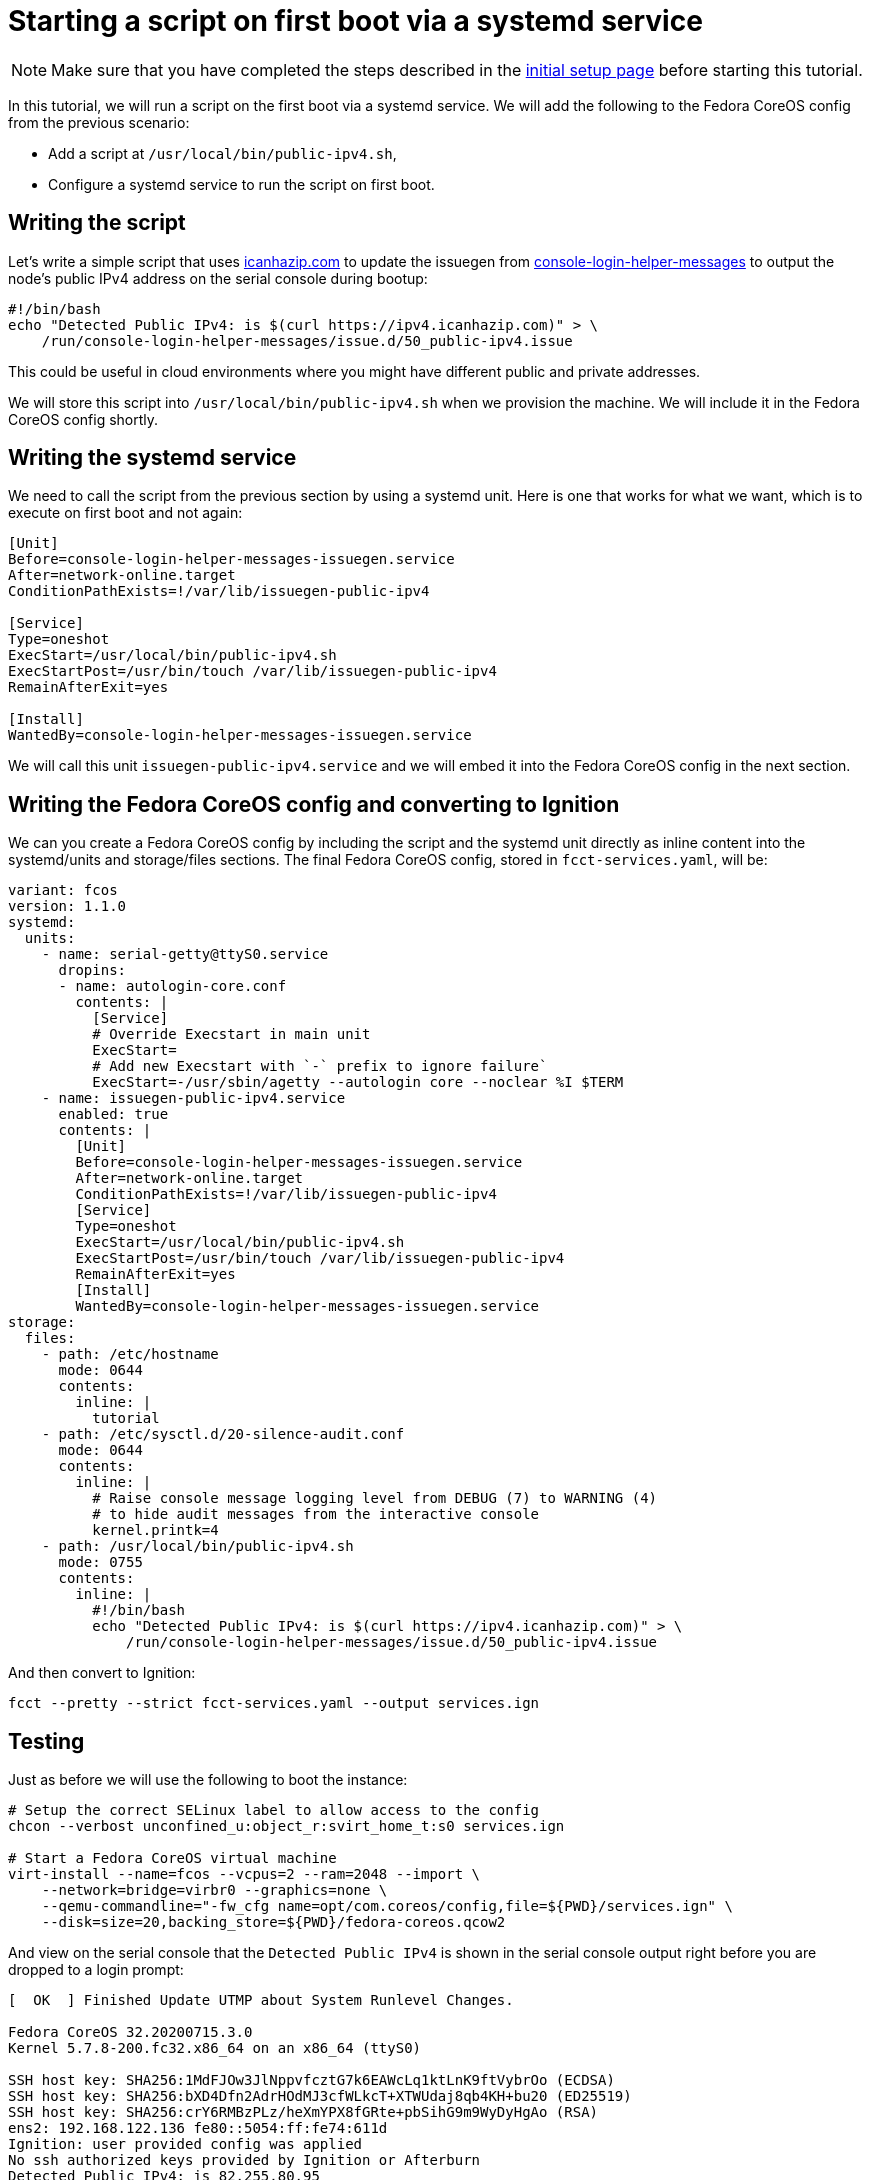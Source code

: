 = Starting a script on first boot via a systemd service

NOTE: Make sure that you have completed the steps described in the xref:tutorial-setup.adoc[initial setup page] before starting this tutorial.

In this tutorial, we will run a script on the first boot via a systemd service. We will add the following to the Fedora CoreOS config from the previous scenario:

* Add a script at `/usr/local/bin/public-ipv4.sh`,
* Configure a systemd service to run the script on first boot.

== Writing the script

Let's write a simple script that uses https://icanhazip.com/[icanhazip.com] to update the issuegen from https://github.com/coreos/console-login-helper-messages[console-login-helper-messages] to output the node's public IPv4 address on the serial console during bootup:

[source,bash]
----
#!/bin/bash
echo "Detected Public IPv4: is $(curl https://ipv4.icanhazip.com)" > \
    /run/console-login-helper-messages/issue.d/50_public-ipv4.issue
----

This could be useful in cloud environments where you might have different public and private addresses.

We will store this script into `/usr/local/bin/public-ipv4.sh` when we provision the machine. We will include it in the Fedora CoreOS config shortly.

== Writing the systemd service

We need to call the script from the previous section by using a systemd unit. Here is one that works for what we want, which is to execute on first boot and not again:

[source,service]
----
[Unit]
Before=console-login-helper-messages-issuegen.service
After=network-online.target
ConditionPathExists=!/var/lib/issuegen-public-ipv4

[Service]
Type=oneshot
ExecStart=/usr/local/bin/public-ipv4.sh
ExecStartPost=/usr/bin/touch /var/lib/issuegen-public-ipv4
RemainAfterExit=yes

[Install]
WantedBy=console-login-helper-messages-issuegen.service
----

We will call this unit `issuegen-public-ipv4.service` and we will embed it into the Fedora CoreOS config in the next section.

== Writing the Fedora CoreOS config and converting to Ignition

We can you create a Fedora CoreOS config by including the script and the systemd unit directly as inline content into the systemd/units and storage/files sections. The final Fedora CoreOS config, stored in `fcct-services.yaml`, will be:

[source,yml]

----
variant: fcos
version: 1.1.0
systemd:
  units:
    - name: serial-getty@ttyS0.service
      dropins:
      - name: autologin-core.conf
        contents: |
          [Service]
          # Override Execstart in main unit
          ExecStart=
          # Add new Execstart with `-` prefix to ignore failure`
          ExecStart=-/usr/sbin/agetty --autologin core --noclear %I $TERM
    - name: issuegen-public-ipv4.service
      enabled: true
      contents: |
        [Unit]
        Before=console-login-helper-messages-issuegen.service
        After=network-online.target
        ConditionPathExists=!/var/lib/issuegen-public-ipv4
        [Service]
        Type=oneshot
        ExecStart=/usr/local/bin/public-ipv4.sh
        ExecStartPost=/usr/bin/touch /var/lib/issuegen-public-ipv4
        RemainAfterExit=yes
        [Install]
        WantedBy=console-login-helper-messages-issuegen.service
storage:
  files:
    - path: /etc/hostname
      mode: 0644
      contents:
        inline: |
          tutorial
    - path: /etc/sysctl.d/20-silence-audit.conf
      mode: 0644
      contents:
        inline: |
          # Raise console message logging level from DEBUG (7) to WARNING (4)
          # to hide audit messages from the interactive console
          kernel.printk=4
    - path: /usr/local/bin/public-ipv4.sh
      mode: 0755
      contents:
        inline: |
          #!/bin/bash
          echo "Detected Public IPv4: is $(curl https://ipv4.icanhazip.com)" > \
              /run/console-login-helper-messages/issue.d/50_public-ipv4.issue
----

And then convert to Ignition:

[source,bash]
----
fcct --pretty --strict fcct-services.yaml --output services.ign
----

== Testing

Just as before we will use the following to boot the instance:

[source,bash]
----
# Setup the correct SELinux label to allow access to the config
chcon --verbost unconfined_u:object_r:svirt_home_t:s0 services.ign

# Start a Fedora CoreOS virtual machine
virt-install --name=fcos --vcpus=2 --ram=2048 --import \
    --network=bridge=virbr0 --graphics=none \
    --qemu-commandline="-fw_cfg name=opt/com.coreos/config,file=${PWD}/services.ign" \
    --disk=size=20,backing_store=${PWD}/fedora-coreos.qcow2
----

And view on the serial console that the `Detected Public IPv4` is shown in the serial console output right before you are dropped to a login prompt:

[source,bash]
----
[  OK  ] Finished Update UTMP about System Runlevel Changes.

Fedora CoreOS 32.20200715.3.0
Kernel 5.7.8-200.fc32.x86_64 on an x86_64 (ttyS0)

SSH host key: SHA256:1MdFJOw3JlNppvfcztG7k6EAWcLq1ktLnK9ftVybrOo (ECDSA)
SSH host key: SHA256:bXD4Dfn2AdrHOdMJ3cfWLkcT+XTWUdaj8qb4KH+bu20 (ED25519)
SSH host key: SHA256:crY6RMBzPLz/heXmYPX8fGRte+pbSihG9m9WyDyHgAo (RSA)
ens2: 192.168.122.136 fe80::5054:ff:fe74:611d
Ignition: user provided config was applied
No ssh authorized keys provided by Ignition or Afterburn
Detected Public IPv4: is 82.255.80.95
tutorial login: core (automatic login)

[core@tutorial ~]$
----

And the service shows it was launched successfully:

[source,bash]
----
[core@tutorial ~]$ systemctl status --no-pager issuegen-public-ipv4.service
● issuegen-public-ipv.service
     Loaded: loaded (/etc/systemd/system/issuegen-public-ipv.service; enabled; vendor preset: enabled)
     Active: active (exited) since Fri 2020-08-07 09:35:59 UTC; 57s ago
    Process: 1871 ExecStart=/usr/local/bin/public-ipv4.sh (code=exited, status=0/SUCCESS)
    Process: 1920 ExecStartPost=/usr/bin/touch /var/lib/issuegen-public-ipv4 (code=exited, status=0/SUCCESS)
   Main PID: 1871 (code=exited, status=0/SUCCESS)

Aug 07 09:35:58 tutorial systemd[1]: Starting issuegen-public-ipv.service...
Aug 07 09:35:58 tutorial public-ipv4.sh[1874]:   % Total    % Received % Xferd  Average Speed   Time    Time     Time  Current
Aug 07 09:35:58 tutorial public-ipv4.sh[1874]:                                  Dload  Upload   Total   Spent    Left  Speed
Aug 07 09:35:59 tutorial public-ipv4.sh[1874]: [158B blob data]
Aug 07 09:35:59 tutorial systemd[1]: Finished issuegen-public-ipv.service.
----

== Cleanup

Now let's take down the instance for the next test. First, disconnect from the serial console by pressing `CTRL` + `]` and then destroy the machine:

[source,bash]
----
virsh destory fcos
virsh undefined --remove-all-storage fcos
----

You may now proceed with the xref:tutorial-containers.adoc[next tutorial].
